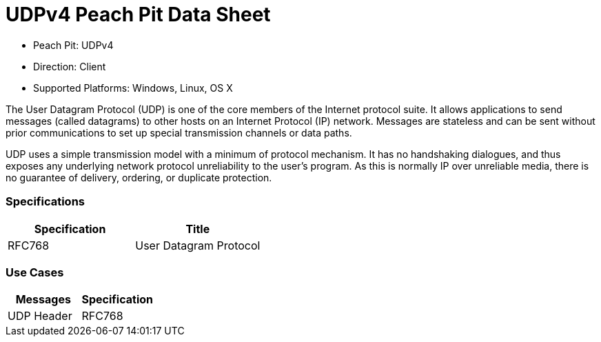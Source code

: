 
:Doctitle: UDPv4 Peach Pit Data Sheet
:Description: User Datagram Protocol version 4 (UDPv4)

 * Peach Pit: UDPv4
 * Direction: Client
 * Supported Platforms: Windows, Linux, OS X

The User Datagram Protocol (UDP) is one of the core members of the Internet protocol suite. It allows applications to send messages (called datagrams) to other hosts on an Internet Protocol (IP) network. Messages are stateless and can be sent without prior communications to set up special transmission channels or data paths.

UDP uses a simple transmission model with a minimum of protocol mechanism. It has no handshaking dialogues, and thus exposes any underlying network protocol unreliability to the user's program. As this is normally IP over unreliable media, there is no guarantee of delivery, ordering, or duplicate protection.

=== Specifications


[options="header"]
|========
|Specification | Title
|RFC768  | User Datagram Protocol
|========

=== Use Cases


[options="header"]
|========
|Messages | Specification
|UDP Header | RFC768
|========
